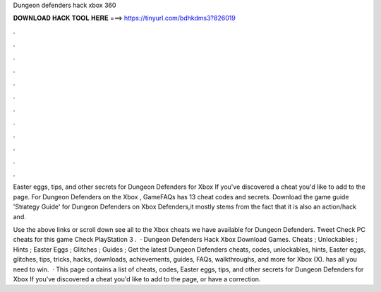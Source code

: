 Dungeon defenders hack xbox 360



𝐃𝐎𝐖𝐍𝐋𝐎𝐀𝐃 𝐇𝐀𝐂𝐊 𝐓𝐎𝐎𝐋 𝐇𝐄𝐑𝐄 ===> https://tinyurl.com/bdhkdms3?826019



.



.



.



.



.



.



.



.



.



.



.



.

Easter eggs, tips, and other secrets for Dungeon Defenders for Xbox If you've discovered a cheat you'd like to add to the page. For Dungeon Defenders on the Xbox , GameFAQs has 13 cheat codes and secrets. Download the game guide 'Strategy Guide' for Dungeon Defenders on Xbox Defenders,it mostly stems from the fact that it is also an action/hack and.

Use the above links or scroll down see all to the Xbox cheats we have available for Dungeon Defenders. Tweet Check PC cheats for this game Check PlayStation 3 .  · Dungeon Defenders Hack Xbox Download Games. Cheats ; Unlockables ; Hints ; Easter Eggs ; Glitches ; Guides ; Get the latest Dungeon Defenders cheats, codes, unlockables, hints, Easter eggs, glitches, tips, tricks, hacks, downloads, achievements, guides, FAQs, walkthroughs, and more for Xbox (X).  has all you need to win.  · This page contains a list of cheats, codes, Easter eggs, tips, and other secrets for Dungeon Defenders for Xbox If you've discovered a cheat you'd like to add to the page, or have a correction.
